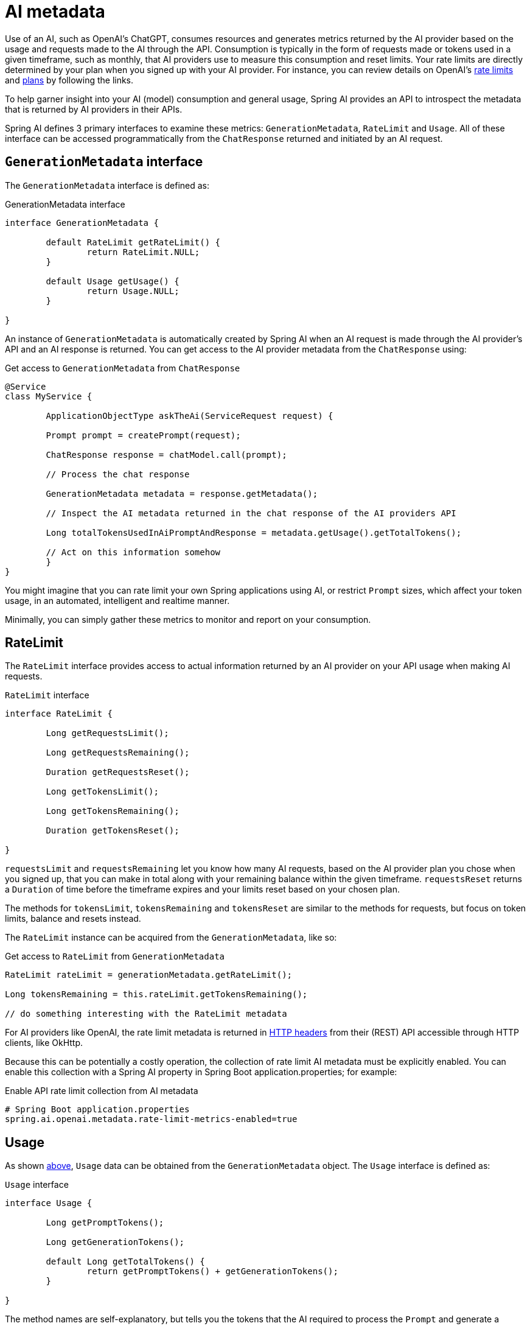 [[AiMetadata]]
= AI metadata

Use of an AI, such as OpenAI's ChatGPT, consumes resources and generates metrics returned by the AI provider based on the usage and requests made to the AI through the API.
Consumption is typically in the form of requests made or tokens used in a given timeframe, such as monthly, that AI providers use to measure this consumption and reset limits.
Your rate limits are directly determined by your plan when you signed up with your AI provider. For instance, you can review details on OpenAI's https://platform.openai.com/docs/guides/rate-limits?context=tier-free[rate limits] and https://openai.com/pricing#language-models[plans] by following the links.

To help garner insight into your AI (model) consumption and general usage, Spring AI provides an API to introspect the metadata that is returned by AI providers in their APIs.

Spring AI defines 3 primary interfaces to examine these metrics: `GenerationMetadata`, `RateLimit` and `Usage`. All of these interface can be accessed programmatically from the `ChatResponse` returned and initiated by an AI request.

[[AiMetadata-GenerationMetadata]]
== `GenerationMetadata` interface

The `GenerationMetadata` interface is defined as:

.GenerationMetadata interface
[source,java]
----
interface GenerationMetadata {

	default RateLimit getRateLimit() {
		return RateLimit.NULL;
	}

	default Usage getUsage() {
		return Usage.NULL;
	}

}
----

An instance of `GenerationMetadata` is automatically created by Spring AI when an AI request is made through the AI provider's API and an AI response is returned. You can get access to the AI provider metadata from the `ChatResponse` using:

.Get access to `GenerationMetadata` from `ChatResponse`
[source,java]
----
@Service
class MyService {

	ApplicationObjectType askTheAi(ServiceRequest request) {

        Prompt prompt = createPrompt(request);

        ChatResponse response = chatModel.call(prompt);

        // Process the chat response

        GenerationMetadata metadata = response.getMetadata();

        // Inspect the AI metadata returned in the chat response of the AI providers API

        Long totalTokensUsedInAiPromptAndResponse = metadata.getUsage().getTotalTokens();

        // Act on this information somehow
	}
}
----

You might imagine that you can rate limit your own Spring applications using AI, or restrict `Prompt` sizes, which affect your token usage, in an automated, intelligent and realtime manner.

Minimally, you can simply gather these metrics to monitor and report on your consumption.

[[AiMetadata-RateLimit]]
== RateLimit

The `RateLimit` interface provides access to actual information returned by an AI provider on your API usage when making AI requests.

.`RateLimit` interface
[source,java]
----
interface RateLimit {

	Long getRequestsLimit();

	Long getRequestsRemaining();

	Duration getRequestsReset();

	Long getTokensLimit();

	Long getTokensRemaining();

	Duration getTokensReset();

}
----

`requestsLimit` and `requestsRemaining` let you know how many AI requests, based on the AI provider plan you chose when you signed up, that you can make in total along with your remaining balance within the given timeframe. `requestsReset` returns a `Duration` of time before the timeframe expires and your limits reset based on your chosen plan.

The methods for `tokensLimit`, `tokensRemaining` and `tokensReset` are similar to the methods for requests, but focus on token limits, balance and resets instead.

The `RateLimit` instance can be acquired from the `GenerationMetadata`, like so:

.Get access to `RateLimit` from `GenerationMetadata`
[source,java]
----
RateLimit rateLimit = generationMetadata.getRateLimit();

Long tokensRemaining = this.rateLimit.getTokensRemaining();

// do something interesting with the RateLimit metadata
----

For AI providers like OpenAI, the rate limit metadata is returned in https://platform.openai.com/docs/guides/rate-limits/rate-limits-in-headers[HTTP headers] from their (REST) API accessible through HTTP clients, like OkHttp.

Because this can be potentially a costly operation, the collection of rate limit AI metadata must be explicitly enabled. You can enable this collection with a Spring AI property in Spring Boot application.properties; for example:

.Enable API rate limit collection from AI metadata
[source,properties]
----
# Spring Boot application.properties
spring.ai.openai.metadata.rate-limit-metrics-enabled=true
----

[[AiMetadata-Usage]]
== Usage

As shown <<AiMetadata-GenerationMetadata,above>>, `Usage` data can be obtained from the `GenerationMetadata` object. The `Usage` interface is defined as:

.`Usage` interface
[source,java]
----
interface Usage {

	Long getPromptTokens();

	Long getGenerationTokens();

	default Long getTotalTokens() {
		return getPromptTokens() + getGenerationTokens();
	}

}
----

The method names are self-explanatory, but tells you the tokens that the AI required to process the `Prompt` and generate a response.

`totalTokens` is the sum of `promptTokens` and `generationTokens`. Spring AI computes this by default, but the information is returned in the AI response from OpenAI.
